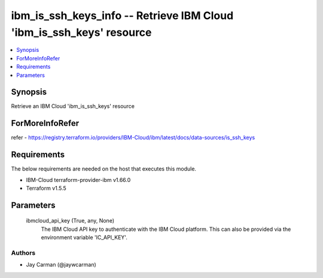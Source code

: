 
ibm_is_ssh_keys_info -- Retrieve IBM Cloud 'ibm_is_ssh_keys' resource
=====================================================================

.. contents::
   :local:
   :depth: 1


Synopsis
--------

Retrieve an IBM Cloud 'ibm_is_ssh_keys' resource


ForMoreInfoRefer
----------------
refer - https://registry.terraform.io/providers/IBM-Cloud/ibm/latest/docs/data-sources/is_ssh_keys

Requirements
------------
The below requirements are needed on the host that executes this module.

- IBM-Cloud terraform-provider-ibm v1.66.0
- Terraform v1.5.5



Parameters
----------

  ibmcloud_api_key (True, any, None)
    The IBM Cloud API key to authenticate with the IBM Cloud platform. This can also be provided via the environment variable 'IC_API_KEY'.













Authors
~~~~~~~

- Jay Carman (@jaywcarman)

